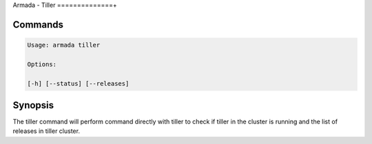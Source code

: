 Armada - Tiller
==============+


Commands
--------

.. code:: bash

    Usage: armada tiller

    Options:

    [-h] [--status] [--releases]


Synopsis
--------

The tiller command will perform command directly with tiller to check if tiller
in the cluster is running and the list of releases in tiller cluster.
